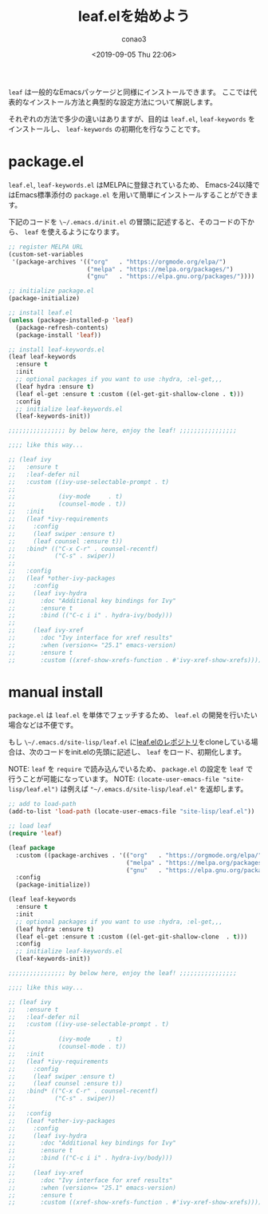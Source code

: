 #+title: leaf.elを始めよう
#+author: conao3
#+date: <2019-09-05 Thu 22:06>

~leaf~ は一般的なEmacsパッケージと同様にインストールできます。
ここでは代表的なインストール方法と典型的な設定方法について解説します。

それぞれの方法で多少の違いはありますが、目的は ~leaf.el~, ~leaf-keywords~ をインストールし、 ~leaf-keywords~ の初期化を行なうことです。

* package.el
~leaf.el~, ~leaf-keywords.el~ はMELPAに登録されているため、
Emacs-24以降ではEmacs標準添付の ~package.el~ を用いて簡単にインストールすることができます。

下記のコードを ~\~/.emacs.d/init.el~ の冒頭に記述すると、そのコードの下から、 ~leaf~ を使えるようになります。

#+begin_src emacs-lisp
  ;; register MELPA URL
  (custom-set-variables
   '(package-archives '(("org"   . "https://orgmode.org/elpa/")
                        ("melpa" . "https://melpa.org/packages/")
                        ("gnu"   . "https://elpa.gnu.org/packages/"))))

  ;; initialize package.el
  (package-initialize)

  ;; install leaf.el
  (unless (package-installed-p 'leaf)
    (package-refresh-contents)
    (package-install 'leaf))

  ;; install leaf-keywords.el
  (leaf leaf-keywords
    :ensure t
    :init
    ;; optional packages if you want to use :hydra, :el-get,,,
    (leaf hydra :ensure t)
    (leaf el-get :ensure t :custom ((el-get-git-shallow-clone . t)))
    :config
    ;; initialize leaf-keywords.el
    (leaf-keywords-init))

  ;;;;;;;;;;;;;;;; by below here, enjoy the leaf! ;;;;;;;;;;;;;;;;

  ;;;; like this way...

  ;; (leaf ivy
  ;;   :ensure t
  ;;   :leaf-defer nil
  ;;   :custom ((ivy-use-selectable-prompt . t)
  ;;
  ;;            (ivy-mode     . t)
  ;;            (counsel-mode . t))
  ;;   :init
  ;;   (leaf *ivy-requirements
  ;;     :config
  ;;     (leaf swiper :ensure t)
  ;;     (leaf counsel :ensure t))
  ;;   :bind* (("C-x C-r" . counsel-recentf)
  ;;           ("C-s" . swiper))
  ;;
  ;;   :config
  ;;   (leaf *other-ivy-packages
  ;;     :config
  ;;     (leaf ivy-hydra
  ;;       :doc "Additional key bindings for Ivy"
  ;;       :ensure t
  ;;       :bind (("C-c i i" . hydra-ivy/body)))
  ;;
  ;;     (leaf ivy-xref
  ;;       :doc "Ivy interface for xref results"
  ;;       :when (version<= "25.1" emacs-version)
  ;;       :ensure t
  ;;       :custom ((xref-show-xrefs-function . #'ivy-xref-show-xrefs)))))
#+end_src

* manual install
~package.el~ は ~leaf.el~ を単体でフェッチするため、 ~leaf.el~ の開発を行いたい場合などは不便です。

もし ~\~/.emacs.d/site-lisp/leaf.el~ に[[https://github.com/conao3/leaf.el][leaf.elのレポジトリ]]をcloneしている場合は、次のコードをinit.elの先頭に記述し、 ~leaf~ をロード、初期化します。

NOTE: ~leaf~ を ~require~ で読み込んでいるため、 ~package.el~ の設定を ~leaf~ で行うことが可能になっています。
NOTE: ~(locate-user-emacs-file "site-lisp/leaf.el")~ は例えば ~"~/.emacs.d/site-lisp/leaf.el"~ を返却します。

#+BEGIN_SRC emacs-lisp
  ;; add to load-path
  (add-to-list 'load-path (locate-user-emacs-file "site-lisp/leaf.el"))

  ;; load leaf
  (require 'leaf)

  (leaf package
    :custom ((package-archives . '(("org"   . "https://orgmode.org/elpa/")
                                   ("melpa" . "https://melpa.org/packages/")
                                   ("gnu"   . "https://elpa.gnu.org/packages/"))))
    :config
    (package-initialize))

  (leaf leaf-keywords
    :ensure t
    :init
    ;; optional packages if you want to use :hydra, :el-get,,,
    (leaf hydra :ensure t)
    (leaf el-get :ensure t :custom ((el-get-git-shallow-clone  . t)))
    :config
    ;; initialize leaf-keywords.el
    (leaf-keywords-init))

  ;;;;;;;;;;;;;;;; by below here, enjoy the leaf! ;;;;;;;;;;;;;;;;

  ;;;; like this way...

  ;; (leaf ivy
  ;;   :ensure t
  ;;   :leaf-defer nil
  ;;   :custom ((ivy-use-selectable-prompt . t)
  ;;
  ;;            (ivy-mode     . t)
  ;;            (counsel-mode . t))
  ;;   :init
  ;;   (leaf *ivy-requirements
  ;;     :config
  ;;     (leaf swiper :ensure t)
  ;;     (leaf counsel :ensure t))
  ;;   :bind* (("C-x C-r" . counsel-recentf)
  ;;           ("C-s" . swiper))
  ;;
  ;;   :config
  ;;   (leaf *other-ivy-packages
  ;;     :config
  ;;     (leaf ivy-hydra
  ;;       :doc "Additional key bindings for Ivy"
  ;;       :ensure t
  ;;       :bind (("C-c i i" . hydra-ivy/body)))
  ;;
  ;;     (leaf ivy-xref
  ;;       :doc "Ivy interface for xref results"
  ;;       :when (version<= "25.1" emacs-version)
  ;;       :ensure t
  ;;       :custom ((xref-show-xrefs-function . #'ivy-xref-show-xrefs)))))
#+END_SRC

